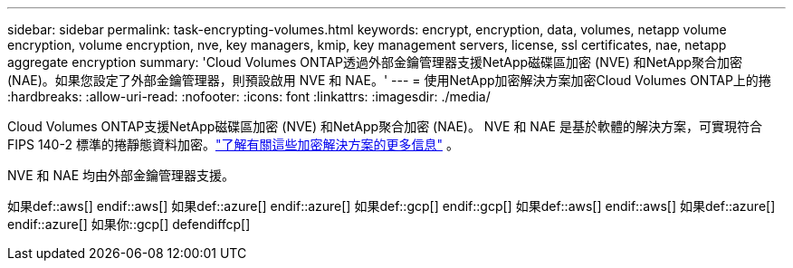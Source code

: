 ---
sidebar: sidebar 
permalink: task-encrypting-volumes.html 
keywords: encrypt, encryption, data, volumes, netapp volume encryption, volume encryption, nve, key managers, kmip, key management servers, license, ssl certificates, nae, netapp aggregate encryption 
summary: 'Cloud Volumes ONTAP透過外部金鑰管理器支援NetApp磁碟區加密 (NVE) 和NetApp聚合加密 (NAE)。如果您設定了外部金鑰管理器，則預設啟用 NVE 和 NAE。' 
---
= 使用NetApp加密解決方案加密Cloud Volumes ONTAP上的捲
:hardbreaks:
:allow-uri-read: 
:nofooter: 
:icons: font
:linkattrs: 
:imagesdir: ./media/


[role="lead"]
Cloud Volumes ONTAP支援NetApp磁碟區加密 (NVE) 和NetApp聚合加密 (NAE)。 NVE 和 NAE 是基於軟體的解決方案，可實現符合 FIPS 140-2 標準的捲靜態資料加密。link:concept-security.html["了解有關這些加密解決方案的更多信息"] 。

NVE 和 NAE 均由外部金鑰管理器支援。

如果def::aws[] endif::aws[] 如果def::azure[] endif::azure[] 如果def::gcp[] endif::gcp[] 如果def::aws[] endif::aws[] 如果def::azure[] endif::azure[] 如果你::gcp[] defendiffcp[]
